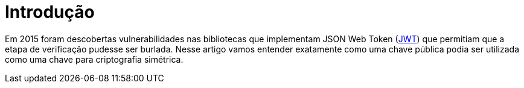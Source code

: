 = Introdução

// External links
:Auth0Blog: https://auth0.com/blog/2015/03/31/critical-vulnerabilities-in-json-web-token-libraries/[Critical vulnerabilities in JSON Web Token libraries]
:JWT: https://tools.ietf.org/html/rfc7519[JWT]

Em 2015 foram descobertas vulnerabilidades nas bibliotecas que implementam JSON
Web Token ({JWT}) que permitiam que a etapa de verificação pudesse ser burlada.
Nesse artigo vamos entender exatamente como uma chave pública podia ser
utilizada como uma chave para criptografia simétrica.

